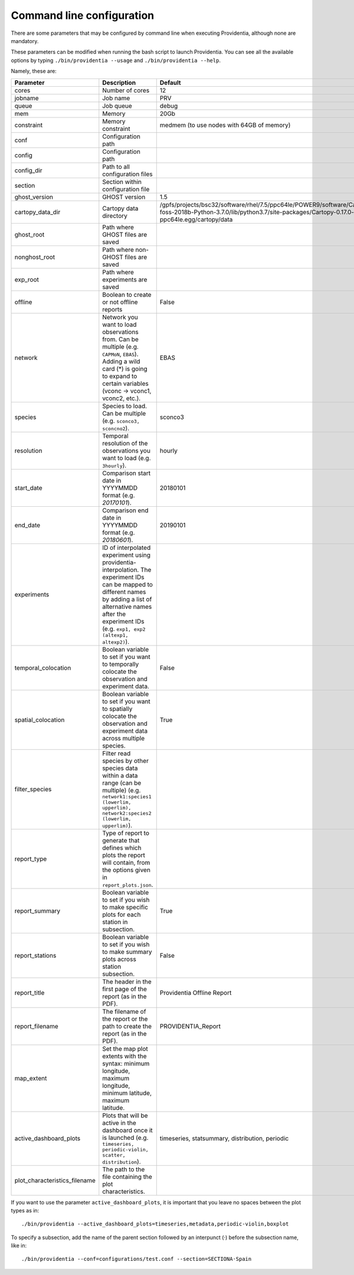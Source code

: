 Command line configuration
==========================

There are some parameters that may be configured by command line when executing Providentia, although none are mandatory.

These parameters can be modified when running the bash script to launch Providentia. You can see all the available options by typing ``./bin/providentia --usage`` and ``./bin/providentia --help``.

Namely, these are:

.. list-table:: 
   :widths: 20 50 30
   :header-rows: 1

   * - Parameter
     - Description
     - Default
   * - cores
     - Number of cores
     - 12
   * - jobname
     - Job name 
     - PRV
   * - queue
     - Job queue
     - debug
   * - mem
     - Memory
     - 20Gb
   * - constraint
     - Memory constraint
     - medmem (to use nodes with 64GB of memory)
   * - conf
     - Configuration path
     - 
   * - config
     - Configuration path
     -
   * - config_dir
     - Path to all configuration files
     - 
   * - section
     - Section within configuration file
     - 
   * - ghost_version
     - GHOST version
     - 1.5
   * - cartopy_data_dir
     - Cartopy data directory
     - /gpfs/projects/bsc32/software/rhel/7.5/ppc64le/POWER9/software/Cartopy/0.17.0-foss-2018b-Python-3.7.0/lib/python3.7/site-packages/Cartopy-0.17.0-py3.7-linux-ppc64le.egg/cartopy/data
   * - ghost_root
     - Path where GHOST files are saved
     - 
   * - nonghost_root
     - Path where non-GHOST files are saved
     - 
   * - exp_root
     - Path where experiments are saved
     - 
   * - offline
     - Boolean to create or not offline reports
     - False
   * - network
     - Network you want to load observations from. Can be multiple (e.g. ``CAPMoN``, ``EBAS``). Adding a wild card (*) is going to expand to certain variables (vconc → vconc1, vconc2, etc.).
     - EBAS
   * - species
     - Species to load. Can be multiple (e.g. ``sconco3, sconcno2``).
     - sconco3
   * - resolution
     - Temporal resolution of the observations you want to load (e.g. ``3hourly``).
     - hourly
   * - start_date
     - Comparison start date in YYYYMMDD format (e.g. `20170101`).
     - 20180101
   * - end_date
     - Comparison end date in YYYYMMDD format (e.g. `20180601`).
     - 20190101
   * - experiments
     - ID of interpolated experiment using providentia-interpolation. The experiment IDs can be mapped to different names by adding a list of alternative names after the experiment IDs (e.g. ``exp1, exp2 (altexp1, altexp2)``).
     - 
   * - temporal_colocation
     - Boolean variable to set if you want to temporally colocate the observation and experiment data.
     - False
   * - spatial_colocation
     - Boolean variable to set if you want to spatially colocate the observation and experiment data across multiple species.
     - True
   * - filter_species
     - Filter read species by other species data within a data range (can be multiple) (e.g. ``network1:species1 (lowerlim, upperlim), network2:species2 (lowerlim, upperlim)``).
     -  
   * - report_type
     - Type of report to generate that defines which plots the report will contain, from the options given in ``report_plots.json``.
     - 
   * - report_summary
     - Boolean variable to set if you wish to make specific plots for each station in subsection. 
     - True
   * - report_stations
     - Boolean variable to set if you wish to make summary plots across station subsection.
     - False
   * - report_title
     - The header in the first page of the report (as in the PDF).
     - Providentia Offline Report
   * - report_filename
     - The filename of the report or the path to create the report (as in the PDF).
     - PROVIDENTIA_Report
   * - map_extent
     - Set the map plot extents with the syntax: minimum longitude, maximum longitude, minimum latitude, maximum latitude.
     - 
   * - active_dashboard_plots
     - Plots that will be active in the dashboard once it is launched (e.g. ``timeseries, periodic-violin, scatter, distribution``).
     - timeseries, statsummary, distribution, periodic
   * - plot_characteristics_filename
     - The path to the file containing the plot characteristics.
     - 

If you want to use the parameter ``active_dashboard_plots``, it is important that you leave no spaces between the plot types as in:

::

    ./bin/providentia --active_dashboard_plots=timeseries,metadata,periodic-violin,boxplot

To specify a subsection, add the name of the parent section followed by an interpunct (·) before the subsection name, like in:
::

    ./bin/providentia --conf=configurations/test.conf --section=SECTIONA·Spain
